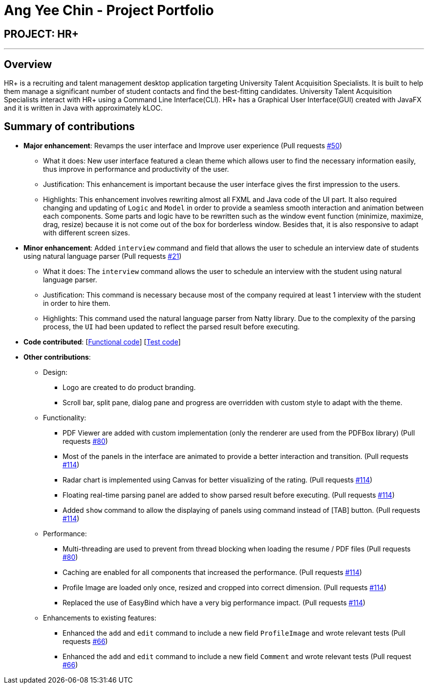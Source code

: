 


= Ang Yee Chin - Project Portfolio
:imagesDir: ../images
:stylesDir: ../stylesheets

== PROJECT: HR+

---

== Overview

HR+ is a recruiting and talent management desktop application targeting University Talent Acquisition Specialists. It is built to help them manage a significant number of student contacts and find the best-fitting candidates. University Talent Acquisition Specialists interact with HR+ using a Command Line Interface(CLI). HR+ has a Graphical User Interface(GUI) created with JavaFX and it is written in Java with approximately kLOC.


== Summary of contributions

* *Major enhancement*: Revamps the user interface and Improve user experience
(Pull requests https://github.com/CS2103JAN2018-W14-B3/main/pull/50[#50])
** What it does: New user interface featured a clean theme which allows user to find the necessary information easily, thus improve in performance and productivity of the user.
** Justification: This enhancement is important because the user interface gives the first impression to the users.
** Highlights: This enhancement involves rewriting almost all FXML and Java code of the UI part. It also required changing and updating of `Logic` and `Model` in order to provide a seamless smooth interaction and animation between each components. Some parts and logic have to be rewritten such as the window event function (minimize, maximize, drag, resize) because it is not come out of the box for borderless window. Besides that, it is also responsive to adapt with different screen sizes.

* *Minor enhancement*: Added `interview` command and field that allows the user to schedule an interview date of students using natural language parser
(Pull requests https://github.com/CS2103JAN2018-W14-B3/main/pull/21[#21])
** What it does: The `interview` command allows the user to schedule an interview with the student using natural language parser.
** Justification: This command is necessary because most of the company required at least 1 interview with the student in order to hire them.
** Highlights: This command used the natural language parser from Natty library. Due to the complexity of the parsing process, the `UI` had been updated to reflect the parsed result before executing.

* *Code contributed*: [https://github.com/CS2103JAN2018-W14-B3/main/blob/master/collated/functional/Ang-YC.md[Functional code]] [https://github.com/CS2103JAN2018-W14-B3/main/blob/master/collated/test/Ang-YC.md[Test code]]

* *Other contributions*:
** Design:
*** Logo are created to do product branding.
*** Scroll bar, split pane, dialog pane and progress are overridden with custom style to adapt with the theme.

** Functionality:
*** PDF Viewer are added with custom implementation (only the renderer are used from the PDFBox library) (Pull requests https://github.com/CS2103JAN2018-W14-B3/main/pull/80[#80])
*** Most of the panels in the interface are animated to provide a better interaction and transition. (Pull requests https://github.com/CS2103JAN2018-W14-B3/main/pull/114[#114])
*** Radar chart is implemented using Canvas for better visualizing of the rating. (Pull requests https://github.com/CS2103JAN2018-W14-B3/main/pull/114[#114])
*** Floating real-time parsing panel are added to show parsed result before executing. (Pull requests https://github.com/CS2103JAN2018-W14-B3/main/pull/114[#114])
*** Added `show` command to allow the displaying of panels using command instead of [TAB] button. (Pull requests https://github.com/CS2103JAN2018-W14-B3/main/pull/114[#114])

** Performance:
*** Multi-threading are used to prevent from thread blocking when loading the resume / PDF files (Pull requests https://github.com/CS2103JAN2018-W14-B3/main/pull/80[#80])
*** Caching are enabled for all components that increased the performance. (Pull requests https://github.com/CS2103JAN2018-W14-B3/main/pull/114[#114])
*** Profile Image are loaded only once, resized and cropped into correct dimension. (Pull requests https://github.com/CS2103JAN2018-W14-B3/main/pull/114[#114])
*** Replaced the use of EasyBind which have a very big performance impact. (Pull requests https://github.com/CS2103JAN2018-W14-B3/main/pull/114[#114])

** Enhancements to existing features:
*** Enhanced the `add` and `edit` command to include a new field `ProfileImage` and wrote relevant tests (Pull requests https://github.com/CS2103JAN2018-W14-B3/main/pull/66[#66])
*** Enhanced the `add` and `edit` command to include a new field `Comment` and wrote relevant tests (Pull request https://github.com/CS2103JAN2018-W14-B3/main/pull/66[#66])